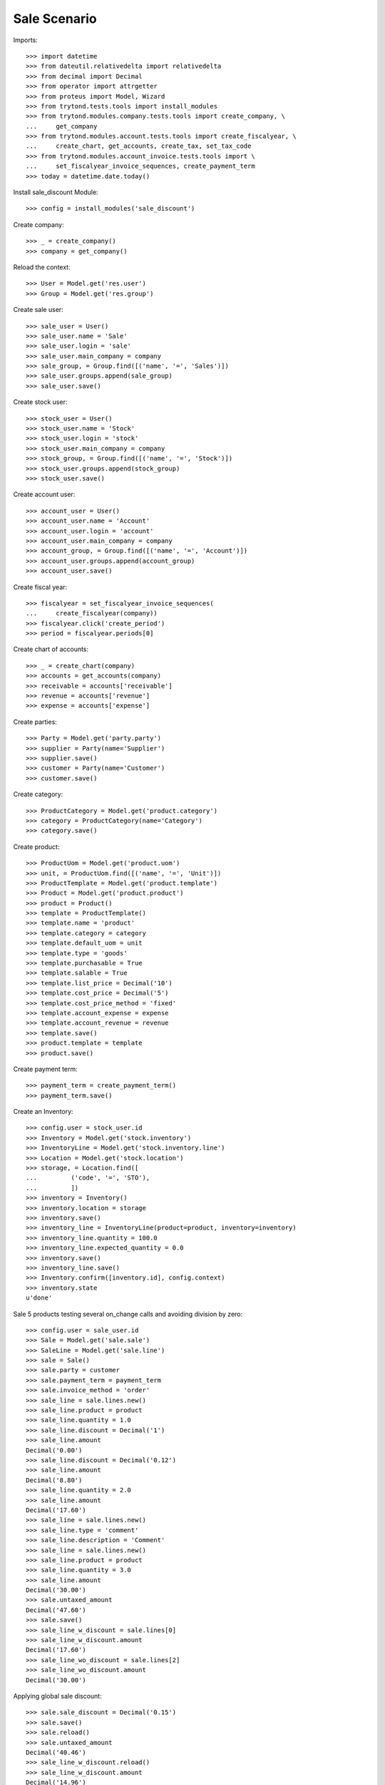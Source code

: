 =============
Sale Scenario
=============

Imports::

    >>> import datetime
    >>> from dateutil.relativedelta import relativedelta
    >>> from decimal import Decimal
    >>> from operator import attrgetter
    >>> from proteus import Model, Wizard
    >>> from trytond.tests.tools import install_modules
    >>> from trytond.modules.company.tests.tools import create_company, \
    ...     get_company
    >>> from trytond.modules.account.tests.tools import create_fiscalyear, \
    ...     create_chart, get_accounts, create_tax, set_tax_code
    >>> from trytond.modules.account_invoice.tests.tools import \
    ...     set_fiscalyear_invoice_sequences, create_payment_term
    >>> today = datetime.date.today()

Install sale_discount Module::

    >>> config = install_modules('sale_discount')

Create company::

    >>> _ = create_company()
    >>> company = get_company()

Reload the context::

    >>> User = Model.get('res.user')
    >>> Group = Model.get('res.group')

Create sale user::

    >>> sale_user = User()
    >>> sale_user.name = 'Sale'
    >>> sale_user.login = 'sale'
    >>> sale_user.main_company = company
    >>> sale_group, = Group.find([('name', '=', 'Sales')])
    >>> sale_user.groups.append(sale_group)
    >>> sale_user.save()

Create stock user::

    >>> stock_user = User()
    >>> stock_user.name = 'Stock'
    >>> stock_user.login = 'stock'
    >>> stock_user.main_company = company
    >>> stock_group, = Group.find([('name', '=', 'Stock')])
    >>> stock_user.groups.append(stock_group)
    >>> stock_user.save()

Create account user::

    >>> account_user = User()
    >>> account_user.name = 'Account'
    >>> account_user.login = 'account'
    >>> account_user.main_company = company
    >>> account_group, = Group.find([('name', '=', 'Account')])
    >>> account_user.groups.append(account_group)
    >>> account_user.save()

Create fiscal year::

    >>> fiscalyear = set_fiscalyear_invoice_sequences(
    ...     create_fiscalyear(company))
    >>> fiscalyear.click('create_period')
    >>> period = fiscalyear.periods[0]

Create chart of accounts::

    >>> _ = create_chart(company)
    >>> accounts = get_accounts(company)
    >>> receivable = accounts['receivable']
    >>> revenue = accounts['revenue']
    >>> expense = accounts['expense']

Create parties::

    >>> Party = Model.get('party.party')
    >>> supplier = Party(name='Supplier')
    >>> supplier.save()
    >>> customer = Party(name='Customer')
    >>> customer.save()

Create category::

    >>> ProductCategory = Model.get('product.category')
    >>> category = ProductCategory(name='Category')
    >>> category.save()

Create product::

    >>> ProductUom = Model.get('product.uom')
    >>> unit, = ProductUom.find([('name', '=', 'Unit')])
    >>> ProductTemplate = Model.get('product.template')
    >>> Product = Model.get('product.product')
    >>> product = Product()
    >>> template = ProductTemplate()
    >>> template.name = 'product'
    >>> template.category = category
    >>> template.default_uom = unit
    >>> template.type = 'goods'
    >>> template.purchasable = True
    >>> template.salable = True
    >>> template.list_price = Decimal('10')
    >>> template.cost_price = Decimal('5')
    >>> template.cost_price_method = 'fixed'
    >>> template.account_expense = expense
    >>> template.account_revenue = revenue
    >>> template.save()
    >>> product.template = template
    >>> product.save()

Create payment term::

    >>> payment_term = create_payment_term()
    >>> payment_term.save()

Create an Inventory::

    >>> config.user = stock_user.id
    >>> Inventory = Model.get('stock.inventory')
    >>> InventoryLine = Model.get('stock.inventory.line')
    >>> Location = Model.get('stock.location')
    >>> storage, = Location.find([
    ...         ('code', '=', 'STO'),
    ...         ])
    >>> inventory = Inventory()
    >>> inventory.location = storage
    >>> inventory.save()
    >>> inventory_line = InventoryLine(product=product, inventory=inventory)
    >>> inventory_line.quantity = 100.0
    >>> inventory_line.expected_quantity = 0.0
    >>> inventory.save()
    >>> inventory_line.save()
    >>> Inventory.confirm([inventory.id], config.context)
    >>> inventory.state
    u'done'

Sale 5 products testing several on_change calls and avoiding division by zero::

    >>> config.user = sale_user.id
    >>> Sale = Model.get('sale.sale')
    >>> SaleLine = Model.get('sale.line')
    >>> sale = Sale()
    >>> sale.party = customer
    >>> sale.payment_term = payment_term
    >>> sale.invoice_method = 'order'
    >>> sale_line = sale.lines.new()
    >>> sale_line.product = product
    >>> sale_line.quantity = 1.0
    >>> sale_line.discount = Decimal('1')
    >>> sale_line.amount
    Decimal('0.00')
    >>> sale_line.discount = Decimal('0.12')
    >>> sale_line.amount
    Decimal('8.80')
    >>> sale_line.quantity = 2.0
    >>> sale_line.amount
    Decimal('17.60')
    >>> sale_line = sale.lines.new()
    >>> sale_line.type = 'comment'
    >>> sale_line.description = 'Comment'
    >>> sale_line = sale.lines.new()
    >>> sale_line.product = product
    >>> sale_line.quantity = 3.0
    >>> sale_line.amount
    Decimal('30.00')
    >>> sale.untaxed_amount
    Decimal('47.60')
    >>> sale.save()
    >>> sale_line_w_discount = sale.lines[0]
    >>> sale_line_w_discount.amount
    Decimal('17.60')
    >>> sale_line_wo_discount = sale.lines[2]
    >>> sale_line_wo_discount.amount
    Decimal('30.00')

Applying global sale discount::

    >>> sale.sale_discount = Decimal('0.15')
    >>> sale.save()
    >>> sale.reload()
    >>> sale.untaxed_amount
    Decimal('40.46')
    >>> sale_line_w_discount.reload()
    >>> sale_line_w_discount.amount
    Decimal('14.96')
    >>> sale_line_wo_discount.reload()
    >>> sale_line_wo_discount.amount
    Decimal('25.50')

Remove global sale discount::

    >>> sale.sale_discount = Decimal(0)
    >>> sale.save()
    >>> sale.reload()
    >>> sale.untaxed_amount
    Decimal('47.60')
    >>> sale_line_w_discount.reload()
    >>> sale_line_w_discount.amount
    Decimal('17.60')
    >>> sale_line_wo_discount.reload()
    >>> sale_line_wo_discount.amount
    Decimal('30.00')

Applying global sale discount::

    >>> sale.sale_discount = Decimal('0.10')
    >>> sale.save()
    >>> sale.reload()
    >>> sale.untaxed_amount
    Decimal('42.84')
    >>> sale_line_w_discount.reload()
    >>> sale_line_w_discount.amount
    Decimal('15.84')
    >>> sale_line_wo_discount.reload()
    >>> sale_line_wo_discount.amount
    Decimal('27.00')

Process sale::

    >>> Sale.quote([sale.id], config.context)
    >>> Sale.confirm([sale.id], config.context)
    >>> Sale.process([sale.id], config.context)
    >>> sale.state
    u'processing'
    >>> sale.reload()
    >>> len(sale.shipments), len(sale.shipment_returns), len(sale.invoices)
    (1, 0, 1)
    >>> invoice, = sale.invoices
    >>> invoice.origins == sale.rec_name
    True
    >>> invoice.untaxed_amount
    Decimal('42.84')

Check invoice discounts::

    >>> sale_line_w_discount.reload()
    >>> invoice_line_w_discount, = sale_line_w_discount.invoice_lines
    >>> invoice_line_w_discount.gross_unit_price
    Decimal('10.0000')
    >>> invoice_line_w_discount.discount
    Decimal('0.2080')
    >>> invoice_line_w_discount.amount
    Decimal('15.84')
    >>> invoice_line_w_discount.amount == sale_line_w_discount.amount
    True
    >>> sale_line_wo_discount.reload()
    >>> invoice_line_wo_discount, = sale_line_wo_discount.invoice_lines
    >>> invoice_line_wo_discount.gross_unit_price
    Decimal('10.0000')
    >>> invoice_line_wo_discount.discount
    Decimal('0.10')
    >>> invoice_line_wo_discount.amount
    Decimal('27.00')
    >>> invoice_line_wo_discount.amount == sale_line_wo_discount.amount
    True
    >>> invoice.untaxed_amount
    Decimal('42.84')


